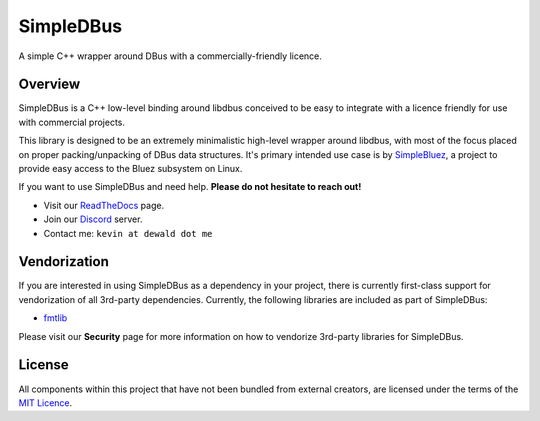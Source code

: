 SimpleDBus
==========

A simple C++ wrapper around DBus with a commercially-friendly licence.

|Latest Documentation Status|

Overview
--------

SimpleDBus is a C++ low-level binding around libdbus conceived to be easy
to integrate with a licence friendly for use with commercial projects.

This library is designed to be an extremely minimalistic high-level
wrapper around libdbus, with most of the focus placed on proper
packing/unpacking of DBus data structures. It's primary intended
use case is by `SimpleBluez`_, a project to provide easy access to
the Bluez subsystem on Linux.

If you want to use SimpleDBus and need help. **Please do not hesitate to reach out!**

* Visit our `ReadTheDocs`_ page. 
* Join our `Discord`_ server.
* Contact me: ``kevin at dewald dot me``

Vendorization
-------------
If you are interested in using SimpleDBus as a dependency in your project,
there is currently first-class support for vendorization of all 3rd-party
dependencies. Currently, the following libraries are included as part of
SimpleDBus:

* `fmtlib`_

Please visit our **Security** page for more information on how to vendorize
3rd-party libraries for SimpleDBus.

License
-------

All components within this project that have not been bundled from
external creators, are licensed under the terms of the `MIT Licence`_.

.. Links

.. _MIT Licence: LICENCE.md

.. _fmtlib: https://github.com/fmtlib/fmt

.. _Discord: https://discord.gg/N9HqNEcvP3

.. _ReadTheDocs: https://simpledbus.readthedocs.io/en/latest/

.. _SimpleBluez: https://github.com/OpenBluetoothToolbox/SimpleBluez

.. |Latest Documentation Status| image:: https://readthedocs.org/projects/simpledbus/badge?version=latest
   :target: http://simpledbus.readthedocs.org/en/latest
